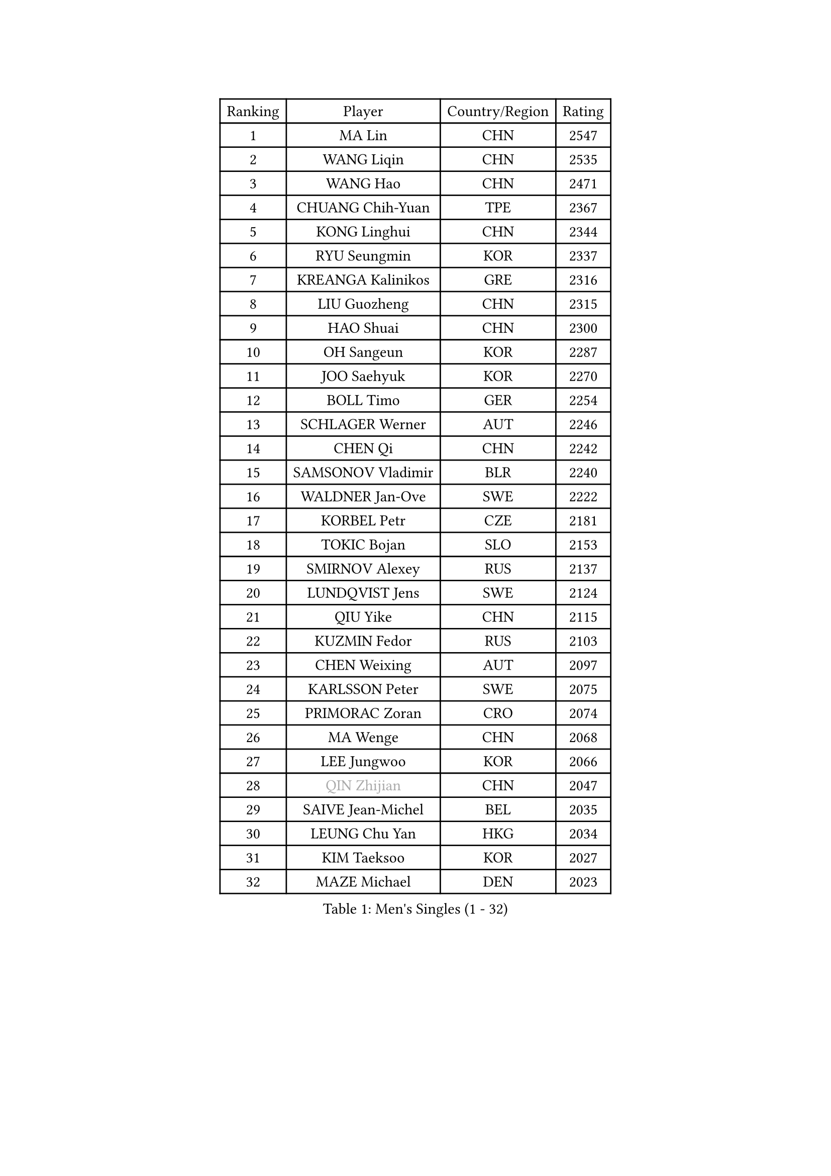 
#set text(font: ("Courier New", "NSimSun"))
#figure(
  caption: "Men's Singles (1 - 32)",
    table(
      columns: 4,
      [Ranking], [Player], [Country/Region], [Rating],
      [1], [MA Lin], [CHN], [2547],
      [2], [WANG Liqin], [CHN], [2535],
      [3], [WANG Hao], [CHN], [2471],
      [4], [CHUANG Chih-Yuan], [TPE], [2367],
      [5], [KONG Linghui], [CHN], [2344],
      [6], [RYU Seungmin], [KOR], [2337],
      [7], [KREANGA Kalinikos], [GRE], [2316],
      [8], [LIU Guozheng], [CHN], [2315],
      [9], [HAO Shuai], [CHN], [2300],
      [10], [OH Sangeun], [KOR], [2287],
      [11], [JOO Saehyuk], [KOR], [2270],
      [12], [BOLL Timo], [GER], [2254],
      [13], [SCHLAGER Werner], [AUT], [2246],
      [14], [CHEN Qi], [CHN], [2242],
      [15], [SAMSONOV Vladimir], [BLR], [2240],
      [16], [WALDNER Jan-Ove], [SWE], [2222],
      [17], [KORBEL Petr], [CZE], [2181],
      [18], [TOKIC Bojan], [SLO], [2153],
      [19], [SMIRNOV Alexey], [RUS], [2137],
      [20], [LUNDQVIST Jens], [SWE], [2124],
      [21], [QIU Yike], [CHN], [2115],
      [22], [KUZMIN Fedor], [RUS], [2103],
      [23], [CHEN Weixing], [AUT], [2097],
      [24], [KARLSSON Peter], [SWE], [2075],
      [25], [PRIMORAC Zoran], [CRO], [2074],
      [26], [MA Wenge], [CHN], [2068],
      [27], [LEE Jungwoo], [KOR], [2066],
      [28], [#text(gray, "QIN Zhijian")], [CHN], [2047],
      [29], [SAIVE Jean-Michel], [BEL], [2035],
      [30], [LEUNG Chu Yan], [HKG], [2034],
      [31], [KIM Taeksoo], [KOR], [2027],
      [32], [MAZE Michael], [DEN], [2023],
    )
  )#pagebreak()

#set text(font: ("Courier New", "NSimSun"))
#figure(
  caption: "Men's Singles (33 - 64)",
    table(
      columns: 4,
      [Ranking], [Player], [Country/Region], [Rating],
      [33], [PERSSON Jorgen], [SWE], [2018],
      [34], [ROSSKOPF Jorg], [GER], [1999],
      [35], [CHIANG Peng-Lung], [TPE], [1996],
      [36], [HEISTER Danny], [NED], [1995],
      [37], [KO Lai Chak], [HKG], [1985],
      [38], [KEEN Trinko], [NED], [1977],
      [39], [BLASZCZYK Lucjan], [POL], [1970],
      [40], [YANG Min], [ITA], [1966],
      [41], [YOON Jaeyoung], [KOR], [1963],
      [42], [HIELSCHER Lars], [GER], [1958],
      [43], [PAVELKA Tomas], [CZE], [1951],
      [44], [FLOREA Vasile], [ROU], [1946],
      [45], [FEJER-KONNERTH Zoltan], [GER], [1946],
      [46], [KLASEK Marek], [CZE], [1946],
      [47], [STEGER Bastian], [GER], [1945],
      [48], [PLACHY Josef], [CZE], [1927],
      [49], [PHUNG Armand], [FRA], [1924],
      [50], [CRISAN Adrian], [ROU], [1918],
      [51], [CHEUNG Yuk], [HKG], [1915],
      [52], [HAKANSSON Fredrik], [SWE], [1914],
      [53], [GATIEN Jean-Philippe], [FRA], [1911],
      [54], [CHANG Yen-Shu], [TPE], [1911],
      [55], [MOLIN Magnus], [SWE], [1910],
      [56], [MATSUSHITA Koji], [JPN], [1909],
      [57], [HOU Yingchao], [CHN], [1904],
      [58], [CHILA Patrick], [FRA], [1899],
      [59], [CARNEROS Alfredo], [ESP], [1895],
      [60], [SHAN Mingjie], [CHN], [1894],
      [61], [#text(gray, "ISEKI Seiko")], [JPN], [1890],
      [62], [MANSSON Magnus], [SWE], [1888],
      [63], [FRANZ Peter], [GER], [1886],
      [64], [TUGWELL Finn], [DEN], [1881],
    )
  )#pagebreak()

#set text(font: ("Courier New", "NSimSun"))
#figure(
  caption: "Men's Singles (65 - 96)",
    table(
      columns: 4,
      [Ranking], [Player], [Country/Region], [Rating],
      [65], [TASAKI Toshio], [JPN], [1877],
      [66], [TANG Peng], [HKG], [1870],
      [67], [OLEJNIK Martin], [CZE], [1869],
      [68], [LI Ching], [HKG], [1866],
      [69], [SHMYREV Maxim], [RUS], [1865],
      [70], [HUANG Johnny], [CAN], [1860],
      [71], [CIOTI Constantin], [ROU], [1856],
      [72], [VARIN Eric], [FRA], [1855],
      [73], [CHOI Hyunjin], [KOR], [1853],
      [74], [MONRAD Martin], [DEN], [1851],
      [75], [KARAKASEVIC Aleksandar], [SRB], [1850],
      [76], [SUSS Christian], [GER], [1847],
      [77], [GARDOS Robert], [AUT], [1843],
      [78], [ERLANDSEN Geir], [NOR], [1823],
      [79], [KRZESZEWSKI Tomasz], [POL], [1819],
      [80], [KEINATH Thomas], [SVK], [1812],
      [81], [WANG Jianfeng], [NOR], [1811],
      [82], [BENTSEN Allan], [DEN], [1807],
      [83], [ELOI Damien], [FRA], [1804],
      [84], [CIHAK Marek], [CZE], [1801],
      [85], [GRUJIC Slobodan], [SRB], [1801],
      [86], [ZOOGLING Mikael], [SWE], [1797],
      [87], [KOSOWSKI Jakub], [POL], [1793],
      [88], [GIONIS Panagiotis], [GRE], [1789],
      [89], [TSIOKAS Ntaniel], [GRE], [1787],
      [90], [MOLDOVAN Istvan], [NOR], [1782],
      [91], [SUCH Bartosz], [POL], [1779],
      [92], [LEE Chulseung], [KOR], [1779],
      [93], [JOVER Sebastien], [FRA], [1776],
      [94], [LUPULESKU Ilija], [USA], [1775],
      [95], [LENGEROV Kostadin], [AUT], [1773],
      [96], [LEGOUT Christophe], [FRA], [1771],
    )
  )#pagebreak()

#set text(font: ("Courier New", "NSimSun"))
#figure(
  caption: "Men's Singles (97 - 128)",
    table(
      columns: 4,
      [Ranking], [Player], [Country/Region], [Rating],
      [97], [JINDRAK Karl], [AUT], [1771],
      [98], [PAPAGEORGIOU Konstantinos], [GRE], [1769],
      [99], [MAZUNOV Dmitry], [RUS], [1768],
      [100], [FAZEKAS Peter], [HUN], [1767],
      [101], [FILIMON Andrei], [ROU], [1767],
      [102], [HOYAMA Hugo], [BRA], [1767],
      [103], [CABESTANY Cedrik], [FRA], [1767],
      [104], [FETH Stefan], [GER], [1765],
      [105], [JIANG Weizhong], [CRO], [1765],
      [106], [YAN Sen], [CHN], [1762],
      [107], [KIHO Shinnosuke], [JPN], [1758],
      [108], [SORENSEN Mads], [DEN], [1755],
      [109], [MARKOVIC Rade], [SRB], [1753],
      [110], [ARAI Shu], [JPN], [1742],
      [111], [QUENTEL Dorian], [FRA], [1742],
      [112], [BRATANOV Martin], [BEL], [1741],
      [113], [MONTEIRO Thiago], [BRA], [1739],
      [114], [SVENSSON Robert], [SWE], [1737],
      [115], [WOSIK Torben], [GER], [1736],
      [116], [SEREDA Peter], [SVK], [1734],
      [117], [CLOSSET Marc], [BEL], [1727],
      [118], [VYBORNY Richard], [CZE], [1724],
      [119], [GORAK Daniel], [POL], [1723],
      [120], [TORIOLA Segun], [NGR], [1719],
      [121], [YUZAWA Ryo], [JPN], [1718],
      [122], [MITAMURA Muneaki], [JPN], [1711],
      [123], [#text(gray, "MARSI Marton")], [HUN], [1709],
      [124], [KISHIKAWA Seiya], [JPN], [1707],
      [125], [PAZSY Ferenc], [HUN], [1706],
      [126], [MURAMORI Minoru], [JPN], [1705],
      [127], [SAKAMOTO Ryusuke], [JPN], [1704],
      [128], [MAIER Christoph], [AUT], [1703],
    )
  )